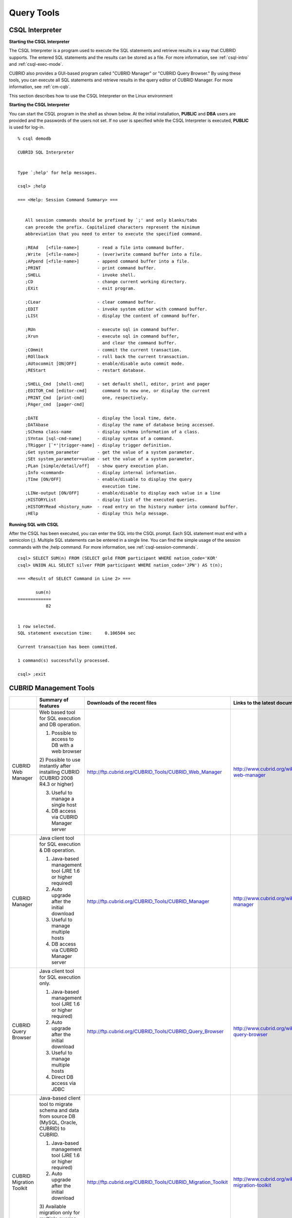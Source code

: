 ***********
Query Tools
***********

CSQL Interpreter
----------------

**Starting the CSQL Interpreter**

The CSQL Interpreter is a program used to execute the SQL statements and retrieve results in a way that CUBRID supports. The entered SQL statements and the results can be stored as a file. For more information, see :ref:`csql-intro` and :ref:`csql-exec-mode`.

CUBRID also provides a GUI-based program called "CUBRID Manager" or "CUBRID Query Browser." By using these tools, you can execute all SQL statements and retrieve results in the query editor of CUBRID Manager. For more information, see :ref:`cm-cqb`.

This section describes how to use the CSQL Interpreter on the Linux environment

**Starting the CSQL Interpreter**

You can start the CSQL program in the shell as shown below. At the initial installation, **PUBLIC** and **DBA** users are provided and the passwords of the users not set. If no user is specified while the CSQL Interpreter is executed, **PUBLIC** is used for log-in. ::

    % csql demodb

    CUBRID SQL Interpreter


    Type `;help' for help messages.

    csql> ;help

    === <Help: Session Command Summary> ===


       All session commands should be prefixed by `;' and only blanks/tabs
       can precede the prefix. Capitalized characters represent the minimum
       abbreviation that you need to enter to execute the specified command.

       ;REAd   [<file-name>]       - read a file into command buffer.
       ;Write  [<file-name>]       - (over)write command buffer into a file.
       ;APpend [<file-name>]       - append command buffer into a file.
       ;PRINT                      - print command buffer.
       ;SHELL                      - invoke shell.
       ;CD                         - change current working directory.
       ;EXit                       - exit program.

       ;CLear                      - clear command buffer.
       ;EDIT                       - invoke system editor with command buffer.
       ;LISt                       - display the content of command buffer.

       ;RUn                        - execute sql in command buffer.
       ;Xrun                       - execute sql in command buffer,
                                     and clear the command buffer.
       ;COmmit                     - commit the current transaction.
       ;ROllback                   - roll back the current transaction.
       ;AUtocommit [ON|OFF]        - enable/disable auto commit mode.
       ;REStart                    - restart database.

       ;SHELL_Cmd  [shell-cmd]     - set default shell, editor, print and pager
       ;EDITOR_Cmd [editor-cmd]      command to new one, or display the current
       ;PRINT_Cmd  [print-cmd]       one, respectively.
       ;PAger_cmd  [pager-cmd]

       ;DATE                       - display the local time, date.
       ;DATAbase                   - display the name of database being accessed.
       ;SChema class-name          - display schema information of a class.
       ;SYntax [sql-cmd-name]      - display syntax of a command.
       ;TRigger [`*'|trigger-name] - display trigger definition.
       ;Get system_parameter       - get the value of a system parameter.
       ;SEt system_parameter=value - set the value of a system parameter.
       ;PLan [simple/detail/off]   - show query execution plan.
       ;Info <command>             - display internal information.
       ;TIme [ON/OFF]              - enable/disable to display the query
                                     execution time.
       ;LINe-output [ON/OFF]       - enable/disable to display each value in a line
       ;HISTORYList                - display list of the executed queries.
       ;HISTORYRead <history_num>  - read entry on the history number into command buffer.
       ;HElp                       - display this help message.

**Running SQL with CSQL**

After the CSQL has been executed, you can enter the SQL into the CSQL prompt. Each SQL statement must end with a semicolon (;). Multiple SQL statements can be entered in a single line. You can find the simple usage of the session commands with the ;help command. For more information, see :ref:`csql-session-commands`. ::

    csql> SELECT SUM(n) FROM (SELECT gold FROM participant WHERE nation_code='KOR'
    csql> UNION ALL SELECT silver FROM participant WHERE nation_code='JPN') AS t(n);

    === <Result of SELECT Command in Line 2> ===

           sum(n)
    =============
               82


    1 row selected.
    SQL statement execution time:     0.106504 sec
    
    Current transaction has been committed.

    1 command(s) successfully processed.

    csql> ;exit

.. _cm-cqb:

CUBRID Management Tools
-----------------------

+--------------------------+-----------------------------------------------------------------------------+-------------------------------------------------------------+-----------------------------------------------------------------+
|                          | Summary of features                                                         | Downloads of the recent files                               | Links to the latest documents                                   |
+==========================+=============================================================================+=============================================================+=================================================================+
| CUBRID Web Manager       | Web based tool for SQL execution and DB operation.                          | http://ftp.cubrid.org/CUBRID_Tools/CUBRID_Web_Manager       | http://www.cubrid.org/wiki_tools/entry/cubrid-web-manager       | 
|                          |                                                                             |                                                             |                                                                 |   
|                          | 1) Possible to access to DB with a web browser                              |                                                             |                                                                 |
|                          |                                                                             |                                                             |                                                                 |   
|                          | 2) Possible to use instantly after installing CUBRID                        |                                                             |                                                                 |
|                          | (CUBRID 2008 R4.3 or higher)                                                |                                                             |                                                                 |
|                          |                                                                             |                                                             |                                                                 |   
|                          | 3) Useful to manage a single host                                           |                                                             |                                                                 |
|                          |                                                                             |                                                             |                                                                 |   
|                          | 4) DB access via CUBRID Manager server                                      |                                                             |                                                                 |
+--------------------------+-----------------------------------------------------------------------------+-------------------------------------------------------------+-----------------------------------------------------------------+
| CUBRID Manager           | Java client tool for SQL execution & DB operation.                          | http://ftp.cubrid.org/CUBRID_Tools/CUBRID_Manager           | http://www.cubrid.org/wiki_tools/entry/cubrid-manager           |
|                          |                                                                             |                                                             |                                                                 |   
|                          | 1) Java-based management tool (JRE 1.6 or higher required)                  |                                                             |                                                                 |
|                          |                                                                             |                                                             |                                                                 |   
|                          | 2) Auto upgrade after the initial download                                  |                                                             |                                                                 |
|                          |                                                                             |                                                             |                                                                 |   
|                          | 3) Useful to manage multiple hosts                                          |                                                             |                                                                 |
|                          |                                                                             |                                                             |                                                                 |   
|                          | 4) DB access via CUBRID Manager server                                      |                                                             |                                                                 |
+--------------------------+-----------------------------------------------------------------------------+-------------------------------------------------------------+-----------------------------------------------------------------+
| CUBRID Query Browser     | Java client tool for SQL execution only.                                    | http://ftp.cubrid.org/CUBRID_Tools/CUBRID_Query_Browser     | http://www.cubrid.org/wiki_tools/entry/cubrid-query-browser     |
|                          |                                                                             |                                                             |                                                                 |  
|                          | 1) Java-based management tool (JRE 1.6 or higher required)                  |                                                             |                                                                 |
|                          |                                                                             |                                                             |                                                                 |  
|                          | 2) Auto upgrade after the initial download                                  |                                                             |                                                                 |
|                          |                                                                             |                                                             |                                                                 |  
|                          | 3) Useful to manage multiple hosts                                          |                                                             |                                                                 |
|                          |                                                                             |                                                             |                                                                 |  
|                          | 4) Direct DB access via JDBC                                                |                                                             |                                                                 |
+--------------------------+-----------------------------------------------------------------------------+-------------------------------------------------------------+-----------------------------------------------------------------+
| CUBRID Migration Toolkit | Java-based client tool to migrate schema and data from source DB            | http://ftp.cubrid.org/CUBRID_Tools/CUBRID_Migration_Toolkit | http://www.cubrid.org/wiki_tools/entry/cubrid-migration-toolkit |
|                          | (MySQL, Oracle, CUBRID) to CUBRID.                                          |                                                             |                                                                 |
|                          |                                                                             |                                                             |                                                                 |   
|                          | 1) Java-based management tool (JRE 1.6 or higher required)                  |                                                             |                                                                 |
|                          |                                                                             |                                                             |                                                                 |   
|                          | 2) Auto upgrade after the initial download                                  |                                                             |                                                                 |
|                          |                                                                             |                                                             |                                                                 |   
|                          | 3) Available migration only for multiple queries results,                   |                                                             |                                                                 |
|                          | the reuse of migration scenario; good to batch job                          |                                                             |                                                                 |
|                          |                                                                             |                                                             |                                                                 |   
|                          | 4) Direct DB access with JDBC                                               |                                                             |                                                                 |
+--------------------------+-----------------------------------------------------------------------------+-------------------------------------------------------------+-----------------------------------------------------------------+

Running SQL with CUBRID Web Manager
^^^^^^^^^^^^^^^^^^^^^^^^^^^^^^^^^^^

Because CUBRID 2008 R4.3 or higher version includes Web Manager on the installation package, you can use the Web Manager instantly after the installation of CUBRID DBMS.

#. Start CUBRID Service. Web Manager works normally only when CUBRID Manager server is started. For more information, see :ref:`cubrid-manager-server`. ::

    C:\CUBRID>cubrid service start
    ++ cubrid service is running.
        
#. Access to https://localhost:8282/ which is written on the address bar. The default TCP port is 8282 (HTTPS/SSL) and it is possible to change by editing the cm_httpd.conf file at $CUBRID/conf/. Note that the header of address is not http, but https.

#. First, log-in to the host. To access to the host, you should perform the CUBRID Manager server user (=the host user)'s authentication primarily. The default user ID/password is admin/admin.

    .. image:: /images/gs_manager_login.png

#. Connect to the DB server. In the tree on the left, you can see the list of databases which have been generated within the corresponding host. Click the DB name that you want to access and perform the DB user authentication (default ID/password: dba/pressing enter key)

    .. image:: /images/gs_manager_db.png

#. Run the SQL on the access DB and confirm the result. On the left side, the list of connected databases are displayed. You can edit, run, and find the result on the SQL tab.

    .. image:: /images/gs_manager_screen.png

For more information, see http://www.cubrid.org/wiki_tools/entry/cubrid-web-manager-manual .

Running SQL with CUBRID Manager Client
^^^^^^^^^^^^^^^^^^^^^^^^^^^^^^^^^^^^^^

CUBRID Manager is the client tool that you should download and run. It is a Java application which requires JRE or JDK 1.6 or higher.

#. Download and install the latest CUBRID Manager file. CUBRID Manager is compatible with CUBRID DB engine 2008 R2.2 or higher version. It is recommended to upgrade to the latest version periodically; it supports the auto-update feature.

    (CUBRID FTP: http://ftp.cubrid.org/CUBRID_Tools/CUBRID_Manager )

#. Start CUBRID service on the server. CUBRID Manager server should be started for CUBRID Manager client to access to DB. For more information, see :ref:`cubrid-manager-server`.

::

    C:\CUBRID>cubrid service start
    ++ cubrid service is running.
    
#. After the installation of CUBRID Manager, register host information on the [File > Add Host] menu. To register the host, you should enter host address, connection port (default: 8001), and CUBRID Manager user name/password and install the JDBC driver of the same version with DB engine (supporting auto-driver-search/auto-update).

#. Choose the host on the left tress and perform the CUBRID Manager user (=host user) authentication. The default ID/password is admin/admin.

#. Run SQL on the access DB and confirm the result. The host, DB and table list are displayed on the left side, and the query editor and the result window is shown on the right side. You can reuse the SQLs which have been succeeded with [SQL History] tab and compare the multiple results of several DBs as adding the DBs for the comparison of the result with [Multiple Query] tab.

    .. image:: /images/gs_manager_sql.png

For more information, see http://www.cubrid.org/wiki_tools/entry/cubrid-manager-manual_kr .

Running SQL with CUBRID Query Browser
^^^^^^^^^^^^^^^^^^^^^^^^^^^^^^^^^^^^^

CUBRID Query Browser (hereafter CQB) is the development tool only for SQL execution, light-weight version of CUBRID Manager (hereafter CM). The differences with CM are as follows:

* CQB can access DB via JDBC only, without CM server.

* As a result, DB/broker operating and monitoring features are not supported.

* As a result, CQB only logs in DB user and CM user login is unnecessary.

* Running CUBRID Manager server on the server side is unnecessary.

CQB client tool also needs to be downloaded and installed separately from the CUBRID installation package. It is executed on a Java application which requires JRE or JDK 1.6 version or later.

#. Install the latest CQB file after download. It is compatible with any versions of the engine if you just add the same version's JDBC driver with the DB server. It is recommended to upgrade to the latest version periodically because it supports the auto-update feature.
(CUBRID ftp: http://ftp.cubrid.org/CUBRID_Tools/CUBRID_Query_Browser )

#. Register DB access information on the [File > New Connection] menu after installing CQB. In this case, broker address, broker access port (default: 33,000), DB user, and password should be entered and the JDBC driver which has the same version with DB server should be installed (supporting auto-driver-search/auto-update).

#. Try to access as choosing DB. In this case, perform DB authentication (default: dba/pressing enter key).

#. Run SQL on the access DB and confirm the result. The lists of Host, DB, and table are displayed on the left side, and the query editor/result window are shown on the right side. You can reuse the SQLs which have been succeeded with [SQL History] tab and compare the multiple results of several DBs as adding the DBs for the comparison of the result with [Multiple Query] tab.

    .. image:: /images/gs_manager_qb.png

For more information, see http://www.cubrid.org/wiki_tools/entry/cubrid-query-browser-manual_kr .

Migrating schema/data with CUBRID Migration Toolkit
^^^^^^^^^^^^^^^^^^^^^^^^^^^^^^^^^^^^^^^^^^^^^^^^^^^

CUBRID Migration Toolkit is a tool to migrate the data and the schema from the source DB (MySQL, Oracle, and CUBRID) to the target DB (CUBRID). It is also Java applications which require JRE or JDK 1.6 or later. You should download separately.

(CUBRID FTP: http://ftp.cubrid.org/CUBRID_Tools/CUBRID_Migration_Toolkit )

It is useful in cases of swiching a DB to CUBRID to migrating to other hardware, migrating some schema and data from the operating DB, upgrading CUBRID version, and running the batch jobs. The main features are as follows:

* Supports the tools/some schema and data migration

* Available to migrate only the desired data as running several SQLs

* Executable without suspending of operation as supporting online migration through JDBC

* Available offline migration with CSV, SQL, CUBRID loaddb format data

* Available to run directly on the target server as extracting the run-script of migration

* Shorten the batch job time as reusing the migration run-script.

.. image:: /images/gs_manager_migration.png

For more information, see http://www.cubrid.org/wiki_tools/entry/cubrid-migration-toolkit-manual .

CUBRID Drivers
--------------

The drivers supported by CUBRID are as follows:

*   :doc:`CUBRID JDBC driver <api/jdbc>` (`Downloads <http://www.cubrid.org/?mid=downloads&item=jdbc_driver>`_)

*   :doc:`CUBRID CCI driver <api/cci>` (`Downloads <http://www.cubrid.org?mid=downloads&item=cci_driver>`_)

*   :doc:`CUBRID PHP driver <api/php>` (`Downloads <http://www.cubrid.org/?mid=downloads&item=php_driver&driver_type=phpdr>`_)

*   :doc:`CUBRID PDO driver <api/pdo>` (`Downloads <http://www.cubrid.org/?mid=downloads&item=php_driver&driver_type=pdo>`_)

*   :doc:`CUBRID ODBC driver <api/odbc>` (`Downloads <http://www.cubrid.org/?mid=downloads&item=odbc_driver>`_)

*   :doc:`CUBRID OLE DB driver <api/oledb>` (`Downloads <http://www.cubrid.org/?mid=downloads&item=oledb_driver>`_)

*   :doc:`CUBRID ADO.NET driver <api/adodotnet>` (`Downloads <http://www.cubrid.org/?mid=downloads&item=ado_dot_net_driver>`_)

*   :doc:`CUBRID Perl driver <api/perl>` (`Downloads <http://www.cubrid.org/?mid=downloads&item=perl_driver>`_)

*   :doc:`CUBRID Python driver <api/python>` (`Downloads <http://www.cubrid.org/?mid=downloads&item=python_driver>`_)

*   :doc:`CUBRID Ruby driver <api/ruby>` (`Downloads <http://www.cubrid.org/?mid=downloads&item=ruby_driver>`_)

* :doc:`CUBRID Node.js driver <api/node_js>` (`Downloads <http://www.cubrid.org/?mid=downloads&item=nodejs_driver>`_)

Among above drivers, JDBC, ODBC and CCI drivers are automatically downloaded while CUBRID is being installed. Thus, you do not have to download them manually.
